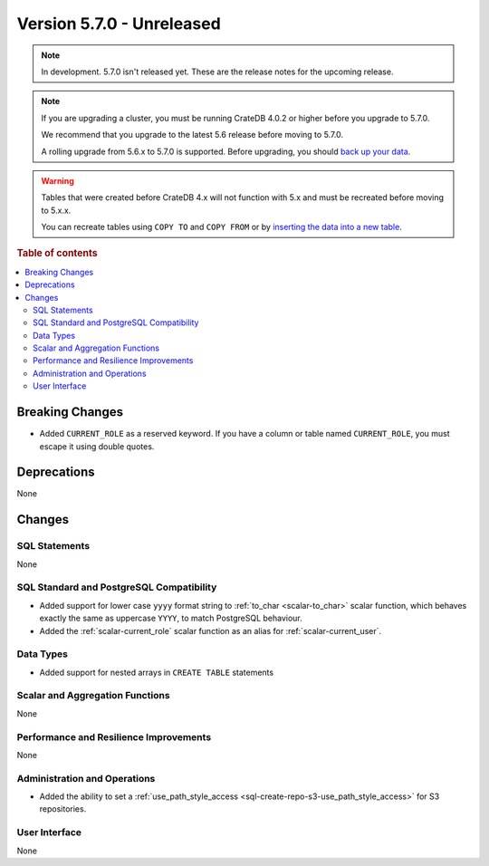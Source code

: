 .. _version_5.7.0:

==========================
Version 5.7.0 - Unreleased
==========================

.. comment 1. Remove the " - Unreleased" from the header above and adjust the ==
.. comment 2. Remove the NOTE below and replace with: "Released on 20XX-XX-XX."
.. comment    (without a NOTE entry, simply starting from col 1 of the line)

.. NOTE::

    In development. 5.7.0 isn't released yet. These are the release notes for
    the upcoming release.


.. NOTE::

    If you are upgrading a cluster, you must be running CrateDB 4.0.2 or higher
    before you upgrade to 5.7.0.

    We recommend that you upgrade to the latest 5.6 release before moving to
    5.7.0.

    A rolling upgrade from 5.6.x to 5.7.0 is supported.
    Before upgrading, you should `back up your data`_.

.. WARNING::

    Tables that were created before CrateDB 4.x will not function with 5.x
    and must be recreated before moving to 5.x.x.

    You can recreate tables using ``COPY TO`` and ``COPY FROM`` or by
    `inserting the data into a new table`_.

.. _back up your data: https://crate.io/docs/crate/reference/en/latest/admin/snapshots.html
.. _inserting the data into a new table: https://crate.io/docs/crate/reference/en/latest/admin/system-information.html#tables-need-to-be-recreated

.. rubric:: Table of contents

.. contents::
   :local:


Breaking Changes
================

- Added ``CURRENT_ROLE`` as a reserved keyword. If you have a column or table
  named ``CURRENT_ROLE``, you must escape it using double quotes.

Deprecations
============

None

Changes
=======

SQL Statements
--------------

None

SQL Standard and PostgreSQL Compatibility
-----------------------------------------

- Added support for lower case ``yyyy`` format string to
  :ref:`to_char <scalar-to_char>` scalar function, which behaves exactly the
  same as uppercase ``YYYY``, to match PostgreSQL behaviour.

- Added the :ref:`scalar-current_role` scalar function as an alias for
  :ref:`scalar-current_user`.

Data Types
----------

- Added support for nested arrays in ``CREATE TABLE`` statements

Scalar and Aggregation Functions
--------------------------------

None

Performance and Resilience Improvements
---------------------------------------

None

Administration and Operations
-----------------------------

- Added the ability to set a
  :ref:`use_path_style_access <sql-create-repo-s3-use_path_style_access>` for
  S3 repositories.

User Interface
--------------

None

